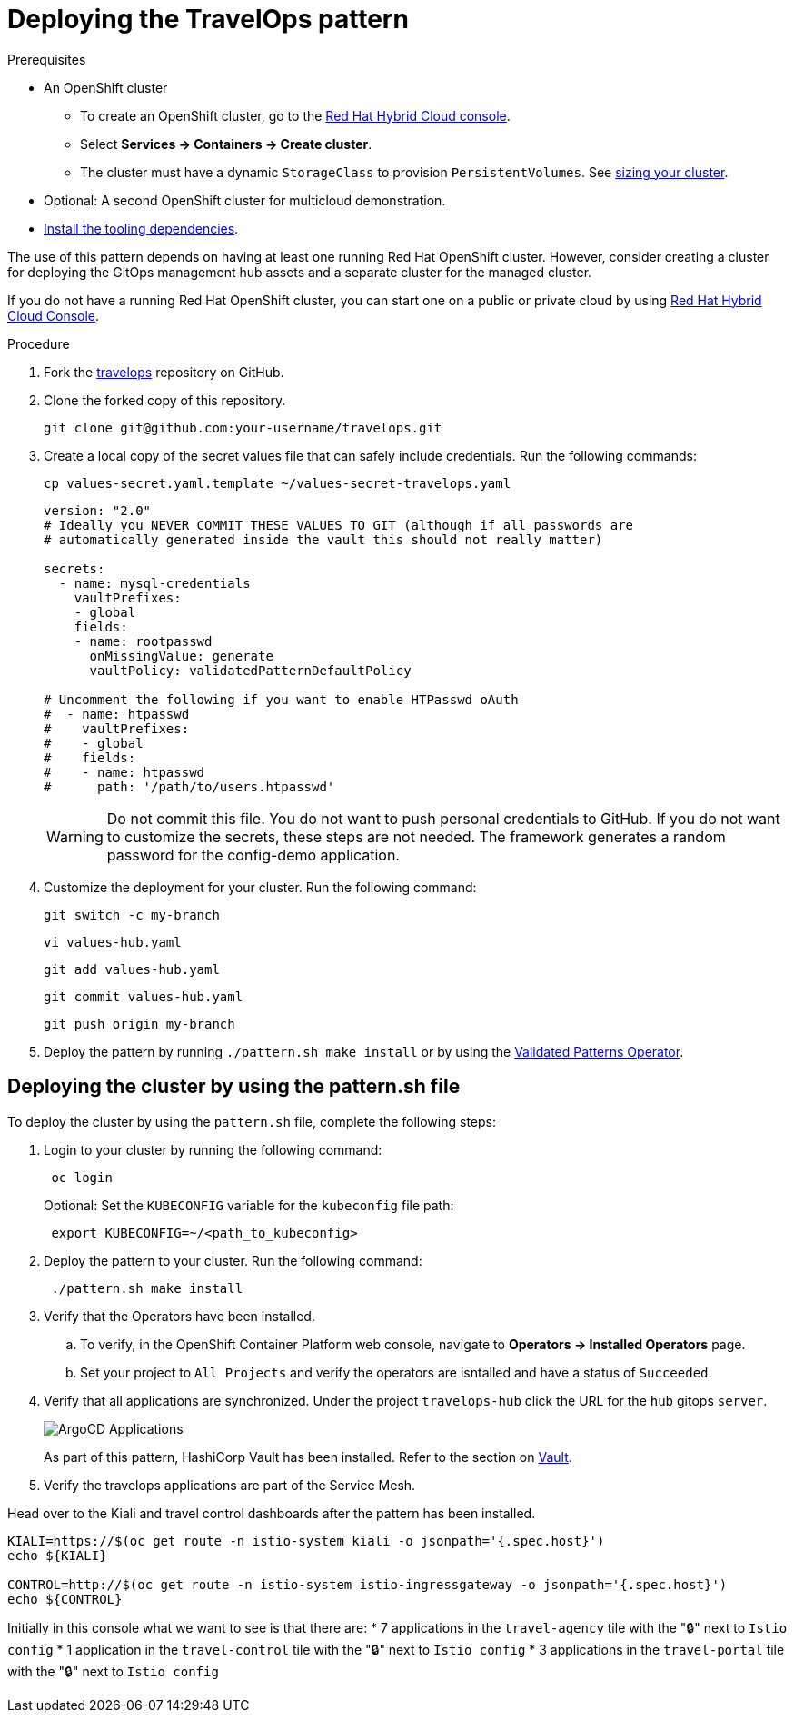 :_content-type: PROCEDURE
:imagesdir: ../../../images

[id="deploying-trvlops-pattern"]
= Deploying the TravelOps pattern

.Prerequisites

* An OpenShift cluster
 ** To create an OpenShift cluster, go to the https://console.redhat.com/[Red Hat Hybrid Cloud console].
 ** Select *Services \-> Containers \-> Create cluster*.
 ** The cluster must have a dynamic `StorageClass` to provision `PersistentVolumes`. See link:../../multicloud-gitops/mcg-cluster-sizing[sizing your cluster].
* Optional: A second OpenShift cluster for multicloud demonstration.
//Replaced git and podman prereqs with the tooling dependencies page
* https://validatedpatterns.io/learn/quickstart/[Install the tooling dependencies].

The use of this pattern depends on having at least one running Red Hat OpenShift cluster. However, consider creating a cluster for deploying the GitOps management hub assets and a separate cluster for the managed cluster.

If you do not have a running Red Hat OpenShift cluster, you can start one on a
public or private cloud by using https://console.redhat.com/openshift/create[Red Hat Hybrid Cloud Console].

.Procedure

. Fork the https://github.com/validatedpatterns-sandbox/travelops[travelops] repository on GitHub.
. Clone the forked copy of this repository.
+
[source,terminal]
----
git clone git@github.com:your-username/travelops.git
----

. Create a local copy of the secret values file that can safely include credentials. Run the following commands:
+
[source,terminal]
----
cp values-secret.yaml.template ~/values-secret-travelops.yaml
----
+
[source,yaml]
----
version: "2.0"
# Ideally you NEVER COMMIT THESE VALUES TO GIT (although if all passwords are
# automatically generated inside the vault this should not really matter)

secrets:
  - name: mysql-credentials
    vaultPrefixes:
    - global
    fields:
    - name: rootpasswd
      onMissingValue: generate
      vaultPolicy: validatedPatternDefaultPolicy

# Uncomment the following if you want to enable HTPasswd oAuth 
#  - name: htpasswd
#    vaultPrefixes:
#    - global
#    fields:
#    - name: htpasswd
#      path: '/path/to/users.htpasswd'
----
+
[WARNING]
====
Do not commit this file. You do not want to push personal credentials to GitHub. If you do not want to customize the secrets, these steps are not needed. The framework generates a random password for the config-demo application.
====

. Customize the deployment for your cluster. Run the following command:
+
[source,terminal]
----
git switch -c my-branch
----
+
[source,terminal]
----
vi values-hub.yaml
----
+
[source,terminal]
----
git add values-hub.yaml
----
+
[source,terminal]
----
git commit values-hub.yaml
----
+
[source,terminal]
----
git push origin my-branch
----

. Deploy the pattern by running `./pattern.sh make install` or by using the link:/infrastructure/using-validated-pattern-operator/[Validated Patterns Operator].

[id="deploying-cluster-using-patternsh-file"]
== Deploying the cluster by using the pattern.sh file

To deploy the cluster by using the `pattern.sh` file, complete the following steps:

. Login to your cluster by running the following command:
+
[source,terminal]
----
 oc login
----
+
Optional: Set the `KUBECONFIG` variable for the `kubeconfig` file path:
+
[source,terminal]
----
 export KUBECONFIG=~/<path_to_kubeconfig>
----

. Deploy the pattern to your cluster. Run the following command:
+
[source,terminal]
----
 ./pattern.sh make install
----

. Verify that the Operators have been installed.
 .. To verify, in the OpenShift Container Platform web console, navigate to *Operators → Installed Operators* page.
 .. Set your project to `All Projects` and verify the operators are isntalled and have a status of `Succeeded`.
. Verify that all applications are synchronized. Under the project `travelops-hub` click the URL for the `hub` gitops `server`. 
+
image::travelops/ossm-sync-success.png[ArgoCD Applications]

+
As part of this pattern, HashiCorp Vault has been installed. Refer to the section on https://validatedpatterns.io/secrets/vault/[Vault].
+

. Verify the travelops applications are part of the Service Mesh. 

Head over to the Kiali and travel control dashboards after the pattern has been installed.

[source, terminal]
----
KIALI=https://$(oc get route -n istio-system kiali -o jsonpath='{.spec.host}')
echo ${KIALI}

CONTROL=http://$(oc get route -n istio-system istio-ingressgateway -o jsonpath='{.spec.host}')
echo ${CONTROL}
----

Initially in this console what we want to see is that there are:
* 7 applications in the `travel-agency` tile with the "&#x1F512;" next to `Istio config`
* 1 application in the `travel-control` tile with the "&#x1F512;" next to `Istio config`
* 3 applications in the `travel-portal` tile with the "&#x1F512;" next to `Istio config` 


